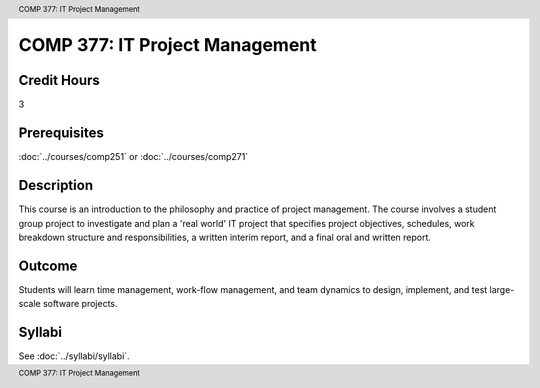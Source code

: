 .. header:: COMP 377: IT Project Management
.. footer:: COMP 377: IT Project Management

.. index::
    IT Project Management
    IT
    Project Management
    COMP 377

###############################
COMP 377: IT Project Management
###############################

Credit Hours
-----------------------

3

Prerequisites
------------------------------

:doc:`../courses/comp251` or :doc:`../courses/comp271`

Description
--------------------

This course is an introduction to the philosophy and practice of project management. The course involves a student group project to investigate and plan a 'real world' IT project that specifies project objectives, schedules, work breakdown structure and responsibilities, a written interim report, and a final oral and written report.

Outcome
-----------

Students will learn time management, work-flow management, and team dynamics to design, implement, and test large-scale software projects.

Syllabi
--------------------

See :doc:`../syllabi/syllabi`.
